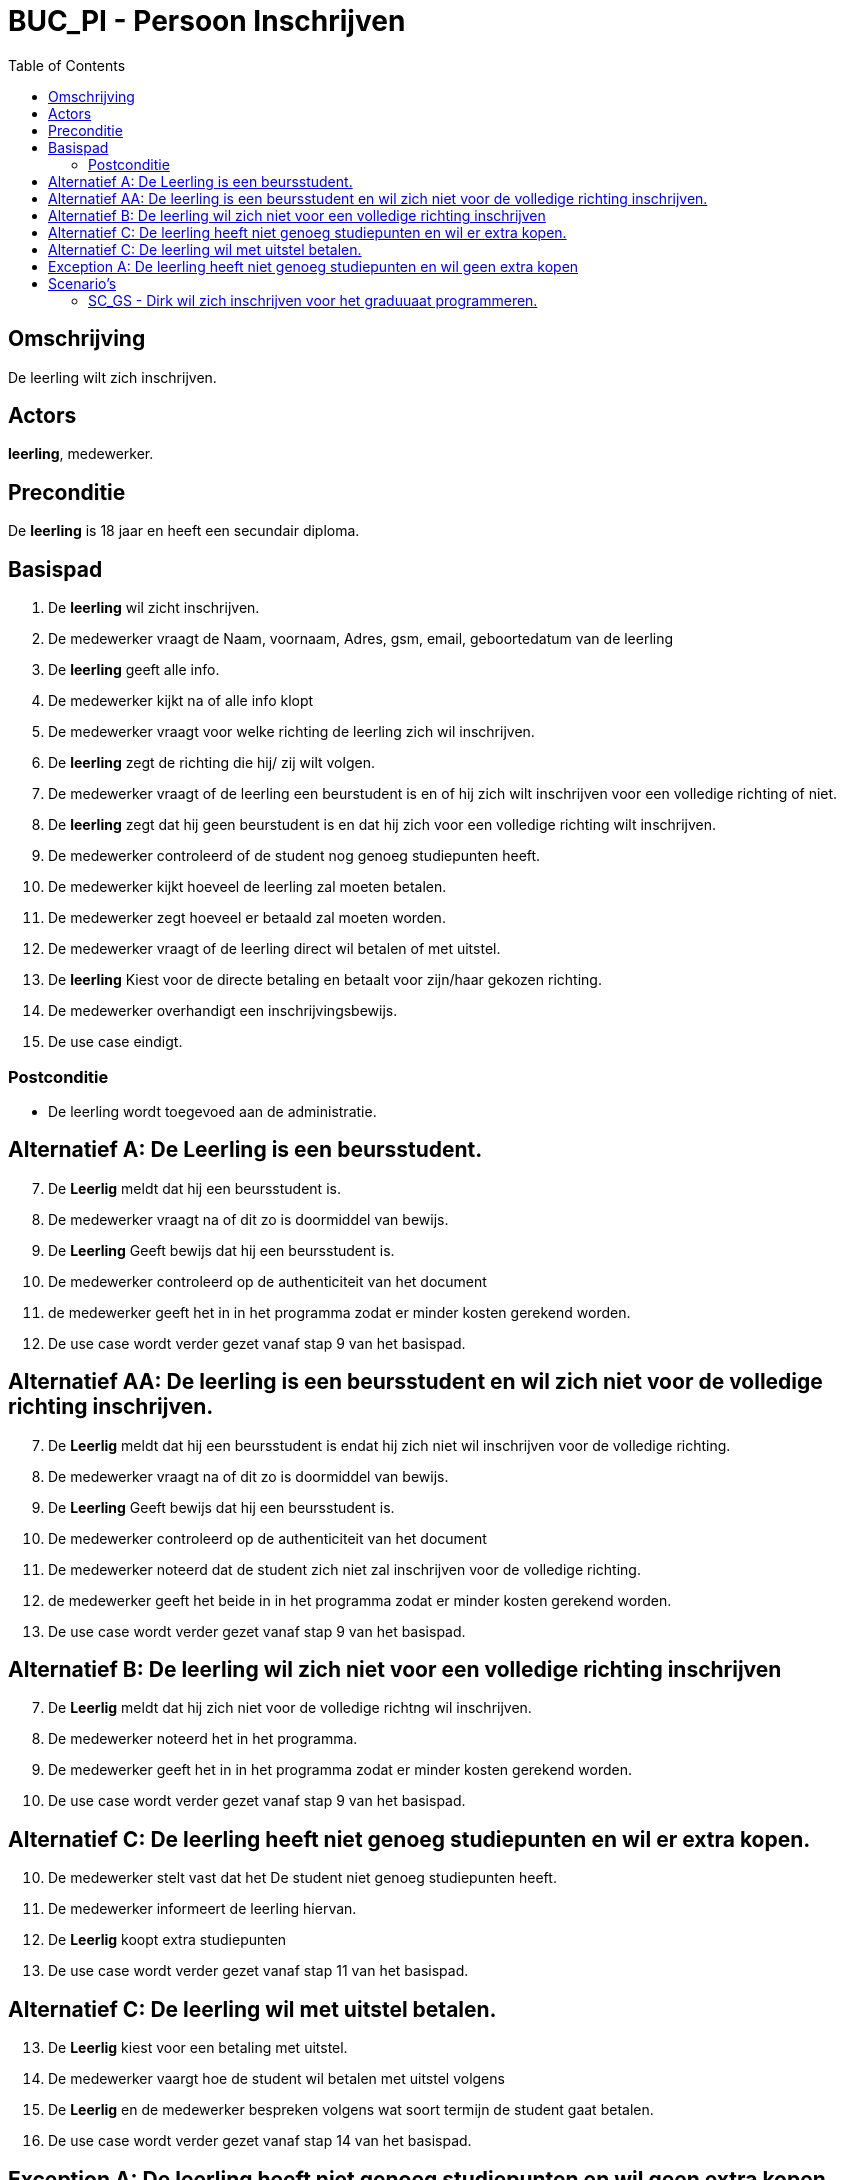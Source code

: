 = *BUC_PI - Persoon Inschrijven*
:toc: auto

== Omschrijving
De leerling wilt zich inschrijven.

== Actors
[underline]#*leerling*#, medewerker.

== Preconditie 
De [underline]#*leerling*# is 18 jaar en heeft een secundair diploma.


== Basispad
. De [underline]#*leerling*# wil zicht inschrijven.
. De medewerker vraagt de Naam, voornaam, Adres, gsm, email, geboortedatum van de leerling
. De [underline]#*leerling*# geeft alle info.
. De medewerker kijkt na of alle info klopt
. De medewerker vraagt voor welke richting de leerling zich wil inschrijven.
. De [underline]#*leerling*# zegt de richting die hij/ zij wilt volgen.
. De medewerker vraagt of de leerling een beurstudent is en of hij zich wilt inschrijven voor een volledige richting of niet.
. De [underline]#*leerling*# zegt dat hij geen beurstudent is en dat hij zich voor een volledige richting wilt inschrijven.
. De medewerker controleerd of de student nog genoeg studiepunten heeft.
. De medewerker kijkt hoeveel de leerling zal moeten betalen.
. De medewerker zegt hoeveel er betaald zal moeten worden.
. De medewerker vraagt of de leerling direct wil betalen of met uitstel. 
. De [underline]#*leerling*# Kiest voor de directe betaling en betaalt voor zijn/haar gekozen richting.
. De medewerker overhandigt een inschrijvingsbewijs.
. De use case eindigt.


=== Postconditie
* De leerling wordt toegevoed aan de administratie.

== Alternatief A: De Leerling is een beursstudent.
[start = 7]
. De [underline]#*Leerlig*# meldt dat hij een beursstudent is.
. De medewerker vraagt na of dit zo is doormiddel van bewijs.
. De [underline]#*Leerling*# Geeft bewijs dat hij een beursstudent is.
. De medewerker controleerd op de authenticiteit van het document
. de medewerker geeft het in in het programma zodat er minder kosten gerekend worden.
. De use case wordt verder gezet vanaf stap 9 van het basispad.

== Alternatief AA: De leerling is een beursstudent en wil zich niet voor de volledige richting inschrijven.
[start = 7]
. De [underline]#*Leerlig*# meldt dat hij een beursstudent is endat hij  zich niet wil inschrijven voor de volledige richting.
. De medewerker vraagt na of dit zo is doormiddel van bewijs.
. De [underline]#*Leerling*# Geeft bewijs dat hij een beursstudent is.
. De medewerker controleerd op de authenticiteit van het document
. De medewerker noteerd dat de student zich niet zal inschrijven voor de volledige richting.
. de medewerker geeft het beide in in het programma zodat er minder kosten gerekend worden.
. De use case wordt verder gezet vanaf stap 9 van het basispad.

== Alternatief B: De leerling wil zich niet voor een volledige richting inschrijven
[start = 7]
. De [underline]#*Leerlig*# meldt dat hij zich niet voor de volledige richtng wil inschrijven.
. De medewerker noteerd het in het programma.
. De medewerker geeft het in in het programma zodat er minder kosten gerekend worden.
. De use case wordt verder gezet vanaf stap 9 van het basispad.

== Alternatief C: De leerling heeft niet genoeg studiepunten en wil er extra kopen.
[start = 10 ]
. De medewerker stelt vast dat het De student niet genoeg studiepunten heeft.
. De medewerker informeert de leerling hiervan.
. De [underline]#*Leerlig*# koopt extra studiepunten
. De use case wordt verder gezet vanaf stap 11 van het basispad.

== Alternatief C: De leerling wil met uitstel betalen.
[start = 13 ]
. De [underline]#*Leerlig*# kiest voor een betaling met uitstel.
. De medewerker vaargt hoe de student wil betalen met uitstel volgens
//domein regels
. De [underline]#*Leerlig*# en de medewerker bespreken volgens wat soort termijn de student gaat betalen.
. De use case wordt verder gezet vanaf stap 14 van het basispad.


== Exception A: De leerling heeft niet genoeg studiepunten en wil geen extra kopen
[start = 11 ]
. De medewerker stelt vast dat de student niet genoeg studiepunten heeft.
. De medewerker informeert de klant hiervan en vraagt of de student er bij wilt kopen.
. De [underline]#*Leerlig*# zegt dat hij geen extra studiepunten wilt kopen.
. De use case eindigt.

== Scenario's
=== SC_GS - Dirk wil zich inschrijven voor het graduuaat programmeren. 
==== Dit scenario volgt basispad 1.

|===
|Datum |Student |Beursstudent? |Volledige opleiding? |Richting

|22-08-2023
|Dirk Martens
|Neen
|Ja
|Graduaat Programmeren
|===

[start = 1]

. Dirk Martens biedt zich aan bij het studenten secetariaat.
. Dirk geeft aan dat hij zich wil inschrijven
. De medewerker Kris Brood vraagt de Naam, voornaam, Adres, gsm, email, geboortedatum van de leerling
. Dirk geeft alle info.
. De medewerker Kris controleert of de student 18 jaar is en of hij een secundair diploma heeft.
. De medewerker Kris vraagt voor welke richting de leerling zich wil inschrijven.
. Dirk Zegt dat hij zich wil inschrijven voor Graduaat Programmeren.
. De Kris vraagt of Dirk een beurstudent is en of hij zich wilt inschrijven voor een volledige richting of niet.
. Dirk zegt dat hij geen beurstudent is en dat hij zich voor een volledige richting wilt inschrijven.
. Kris controleerd of de student nog genoeg studiepunten heeft en zegt tegen Dirk Hoeveel studiepunten hij nog heeft.
. Kris Kijkt na hoeveel de student zal moeten betalen en zegt dit ook tegen Dirk.
. Kris vraagt of dirk dit direct wil betalen of met uitstel
. Dirk geeft aan dat hij dit direct wilt betalen en betaald voor de richting Graduaat Programmeren.
. Kris schrijft Dirk in en geeft een inschrijvingsbewijs mee aan Dirk
. De use case eindigd